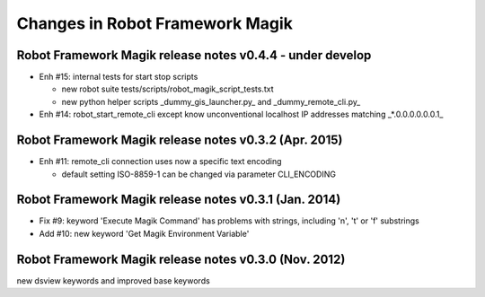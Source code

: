 Changes in Robot Framework Magik
================================

Robot Framework Magik release notes v0.4.4 - under develop
----------------------------------------------------------

- Enh #15: internal tests for start stop scripts 

  - new robot suite tests/scripts/robot_magik_script_tests.txt
  - new python helper scripts _dummy_gis_launcher.py_ and _dummy_remote_cli.py_ 

- Enh #14: robot_start_remote_cli except know unconventional localhost IP addresses
  matching _*.0.0.0.0.0.0.1_


Robot Framework Magik release notes v0.3.2 (Apr. 2015)
-------------------------------------------------------

- Enh #11: remote_cli connection uses now a specific text encoding 

  - default setting ISO-8859-1 can be changed via parameter CLI_ENCODING

Robot Framework Magik release notes v0.3.1 (Jan. 2014)
-------------------------------------------------------

- Fix #9: keyword 'Execute Magik Command' has problems with strings, including '\n', '\t' or '\f' substrings 
- Add #10: new keyword 'Get Magik Environment Variable'

Robot Framework Magik release notes v0.3.0 (Nov. 2012)
-------------------------------------------------------

new dsview keywords and improved base keywords
